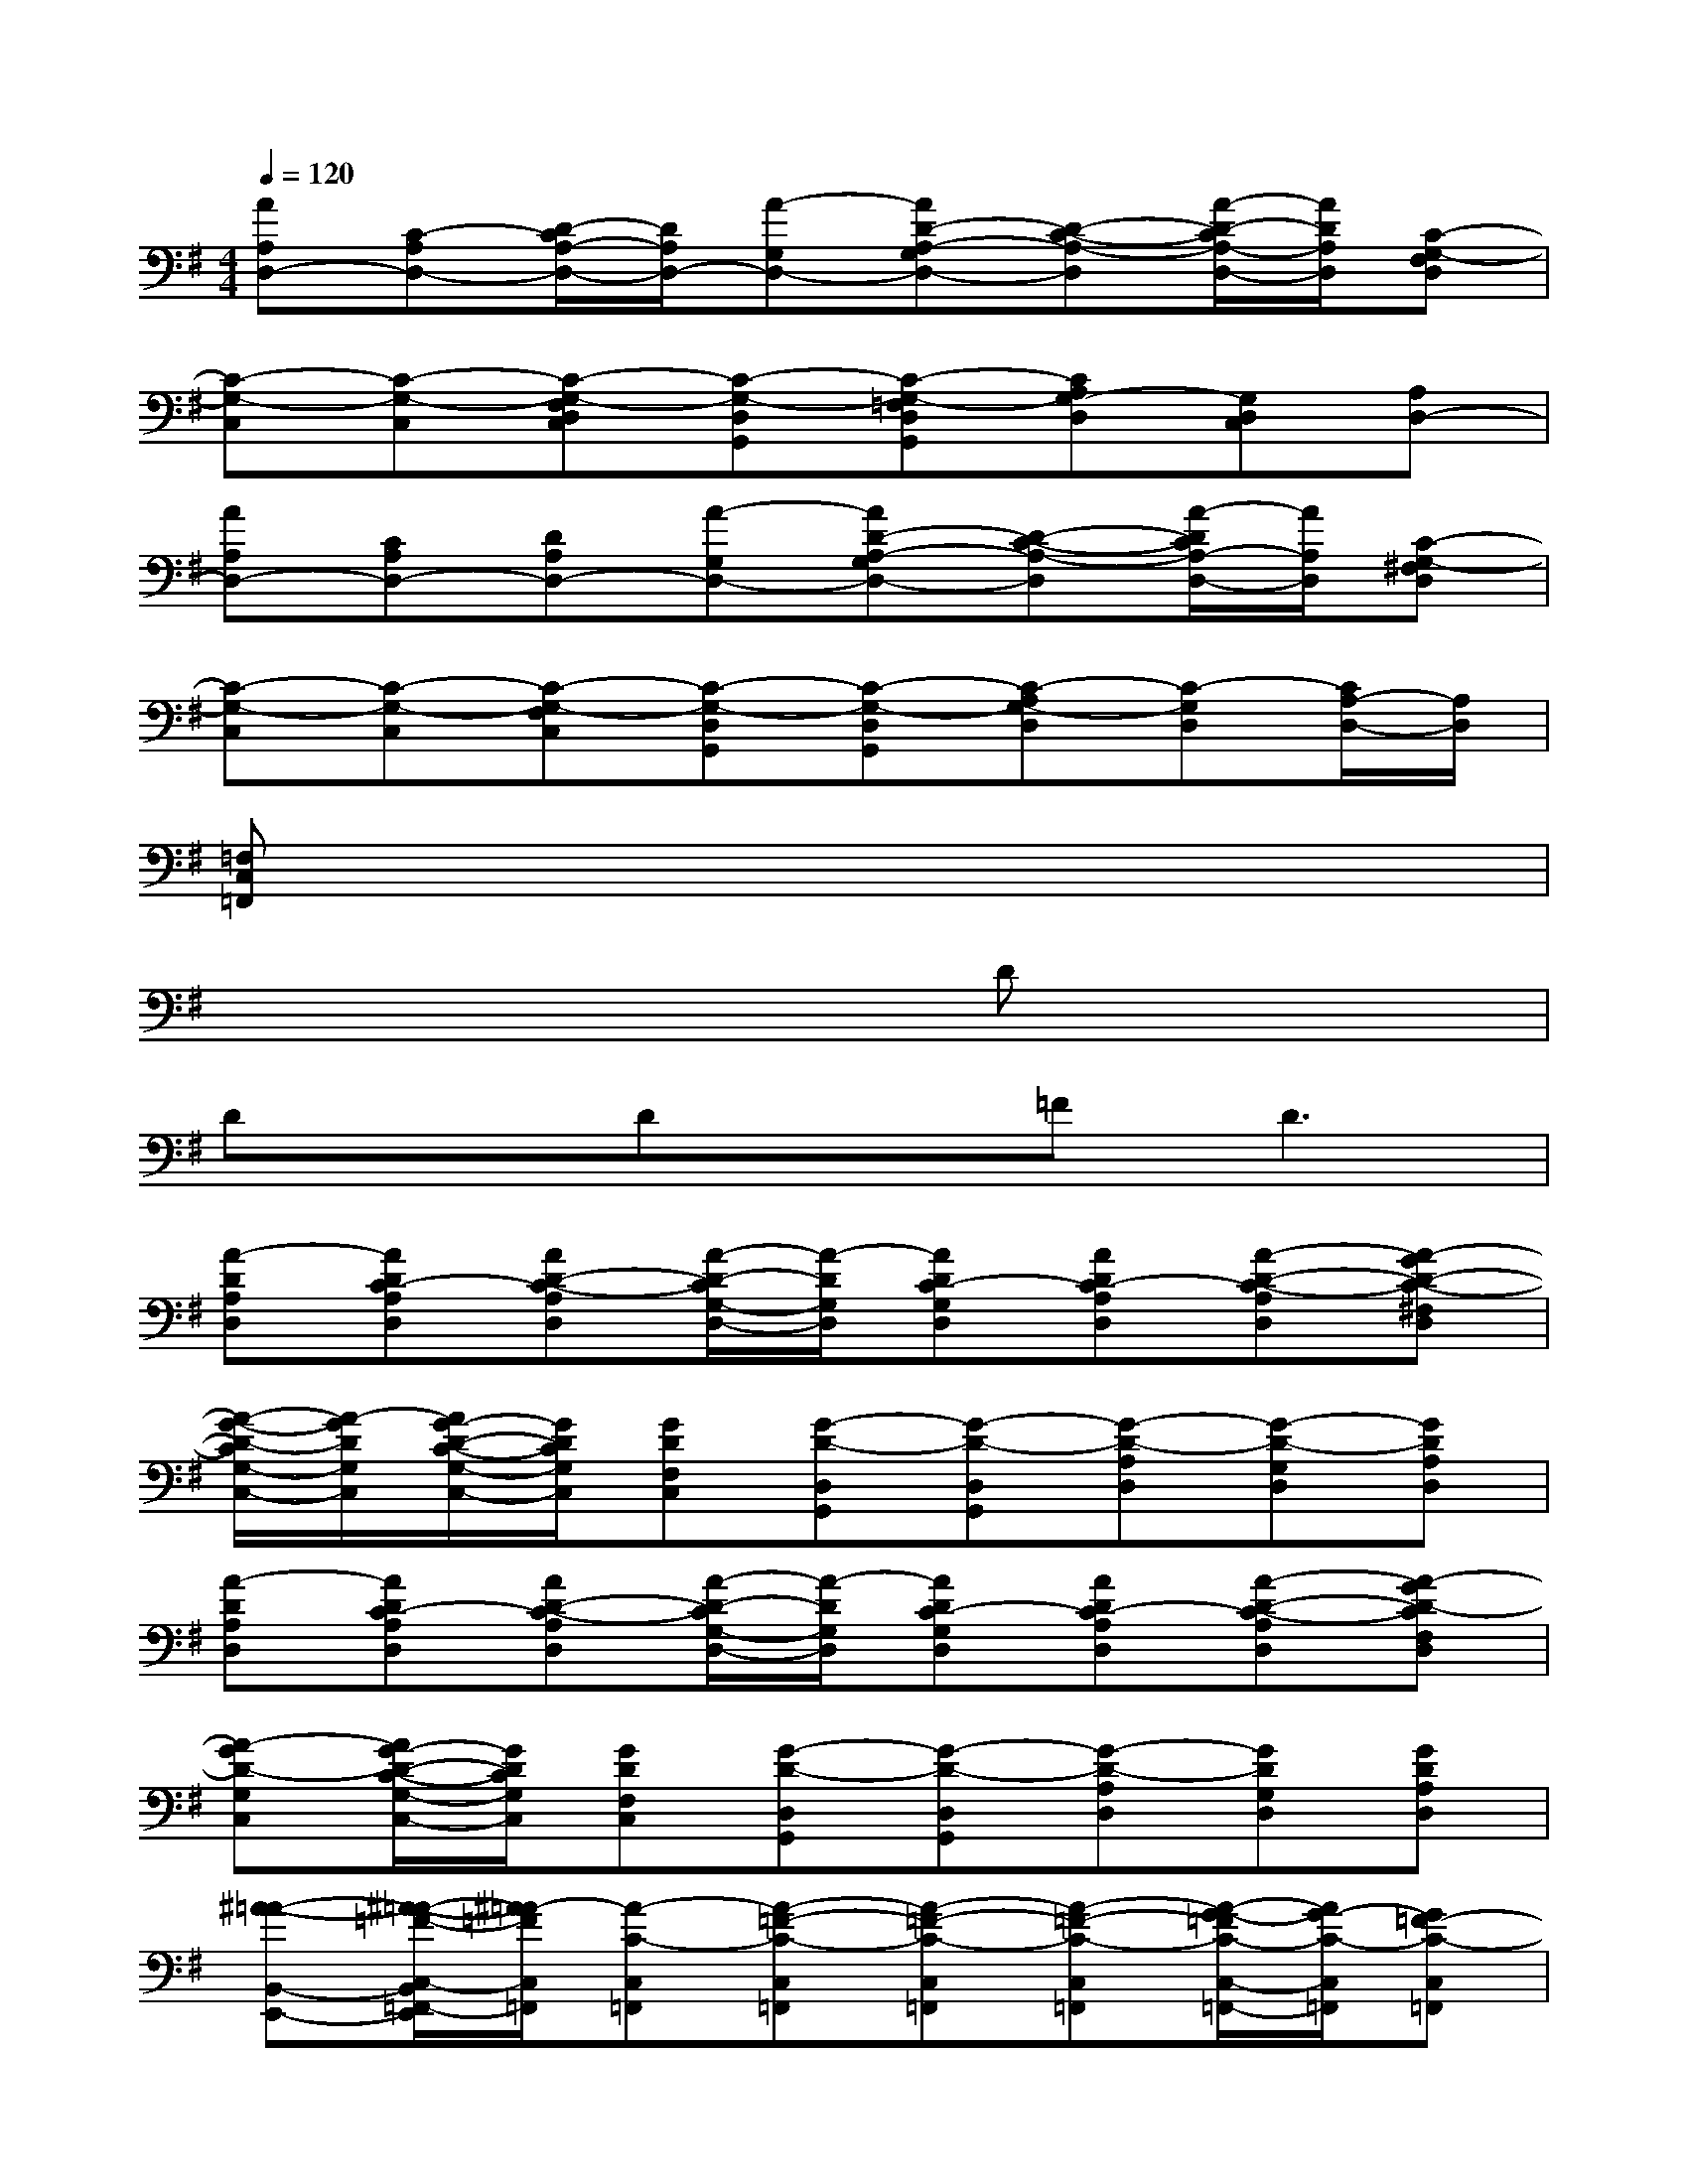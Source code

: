X:1
T:
M:4/4
L:1/8
Q:1/4=120
K:G%1sharps
V:1
[AA,D,-][C-A,D,-][D/2-C/2A,/2-D,/2-][D/2A,/2D,/2-][A-G,D,-][AD-A,-G,D,-][D-C-A,-D,][A/2-D/2-C/2A,/2-D,/2-][A/2D/2A,/2D,/2][C-G,-F,D,]|
[C-G,-C,][C-G,-C,][C-G,-F,D,C,][C-G,-D,G,,][C-G,-=F,D,G,,][CA,G,-D,][G,D,C,][A,D,-]|
[AA,D,-][CA,D,-][DA,D,-][A-G,D,-][AD-A,-G,D,-][D-C-A,-D,][A/2-D/2C/2A,/2-D,/2-][A/2A,/2D,/2][C-G,-^F,D,]|
[C-G,-C,][C-G,-C,][C-G,-F,C,][C-G,-D,G,,][C-G,-D,G,,][C-A,G,-D,][C-G,D,][C/2A,/2-D,/2-][A,/2D,/2]|
[=F,C,=F,,]x6x|
x6Dx|
DxDx=F2<D2|
[A-DA,D,][ADC-A,D,][AD-C-A,D,][A/2-D/2-C/2G,/2-D,/2-][A/2-D/2G,/2D,/2][ADC-G,D,][ADC-A,D,][A-D-C-A,D,][A-GD-C-^F,D,]|
[A/2-G/2-D/2-C/2G,/2-C,/2-][A/2-G/2D/2G,/2C,/2][A/2G/2-D/2-C/2-G,/2-C,/2-][G/2D/2C/2G,/2C,/2][GDF,C,][G-D-D,G,,][G-D-D,G,,][G-D-A,D,][G-D-G,D,][GDA,D,]|
[A-DA,D,][ADC-A,D,][AD-C-A,D,][A/2-D/2-C/2G,/2-D,/2-][A/2-D/2G,/2D,/2][ADC-G,D,][ADC-A,D,][A-D-C-A,D,][A-GD-CF,D,]|
[A-GD-G,C,][A/2G/2-D/2-C/2-G,/2-C,/2-][G/2D/2C/2G,/2C,/2][GDF,C,][G-D-D,G,,][G-D-D,G,,][G-D-A,D,][GDG,D,][GDA,D,]|
[^A-=A-B,,-E,,-][^A/2-=A/2-=F/2-C,/2-B,,/2=F,,/2-E,,/2][^A/2=A/2-=F/2C,/2=F,,/2][A-C-C,=F,,][A-=F-C-C,=F,,][A-=F-C-C,=F,,][A-=F-C-C,=F,,][A/2-G/2-=F/2C/2-C,/2-=F,,/2-][A/2G/2-C/2-C,/2=F,,/2][G=F-C-C,=F,,]|
[A/2-=F/2C/2-B,,/2-E,,/2-][A/2-C/2-B,,/2-E,,/2-][A/2-=F/2-C/2C,/2-B,,/2=F,,/2-E,,/2][A/2-=F/2-C,/2=F,,/2][A-=FC-C,=F,,][A-=F-C-A,C,=F,,][A-G-=F-C-C,=F,,][A/2-G/2=F/2-C/2-C,/2-=F,,/2-][A/2-=F/2C/2-C,/2=F,,/2][A-C-C,=F,,][A/2=F/2-C/2-C,/2-=F,,/2-][=F/2C/2-C,/2=F,,/2]|
[A/2-G/2-C/2^F,/2-B,,/2-][A/2-G/2-F,/2-B,,/2-][A/2-G/2-E/2-C/2-G,/2-F,/2C,/2-B,,/2][A/2G/2-E/2C/2-G,/2C,/2][G-C-G,-C,][G-E-C-G,C,][G-E-C-G,C,][G/2-E/2-C/2G,/2-C,/2-][G/2-E/2G,/2-C,/2][G/2=F/2-C/2-G,/2-C,/2-][=F/2-C/2-G,/2C,/2][=FE-C-G,C,]|
[G/2-E/2C/2G,/2-^F,/2-B,,/2-][G/2-G,/2-F,/2-B,,/2-][G/2-E/2-G,/2-F,/2C,/2-B,,/2][G/2-E/2-G,/2C,/2][G-EC-G,C,][G-E-C-G,-C,][G-=F-E-C-G,C,][G/2-=F/2E/2-C/2-G,/2-C,/2-][G/2-E/2-C/2-G,/2C,/2][G/2-E/2C/2-G,/2-C,/2-][G/2-C/2-G,/2C,/2][GECG,C,]|
[^A-=F-E,-=A,,-][^A/2-=F/2-D/2-=F,/2-E,/2^A,,/2-=A,,/2][^A/2=F/2-D/2-=F,/2^A,,/2][=F-D-^A,-=F,^A,,][=A-=F-D-^A,-=F,^A,,][=A/2=F/2-D/2-^A,/2-=F,/2-^A,,/2-][=F/2-D/2-^A,/2-=F,/2^A,,/2][=F/2-D/2-^A,/2=F,/2-^A,,/2-][=F/2-D/2-=F,/2^A,,/2][G/2-=F/2D/2^A,/2-=F,/2-^A,,/2-][G/2-^A,/2-=F,/2^A,,/2][G/2=F/2-D/2-^A,/2-=F,/2-^A,,/2-][=F/2-D/2-^A,/2-=F,/2^A,,/2]